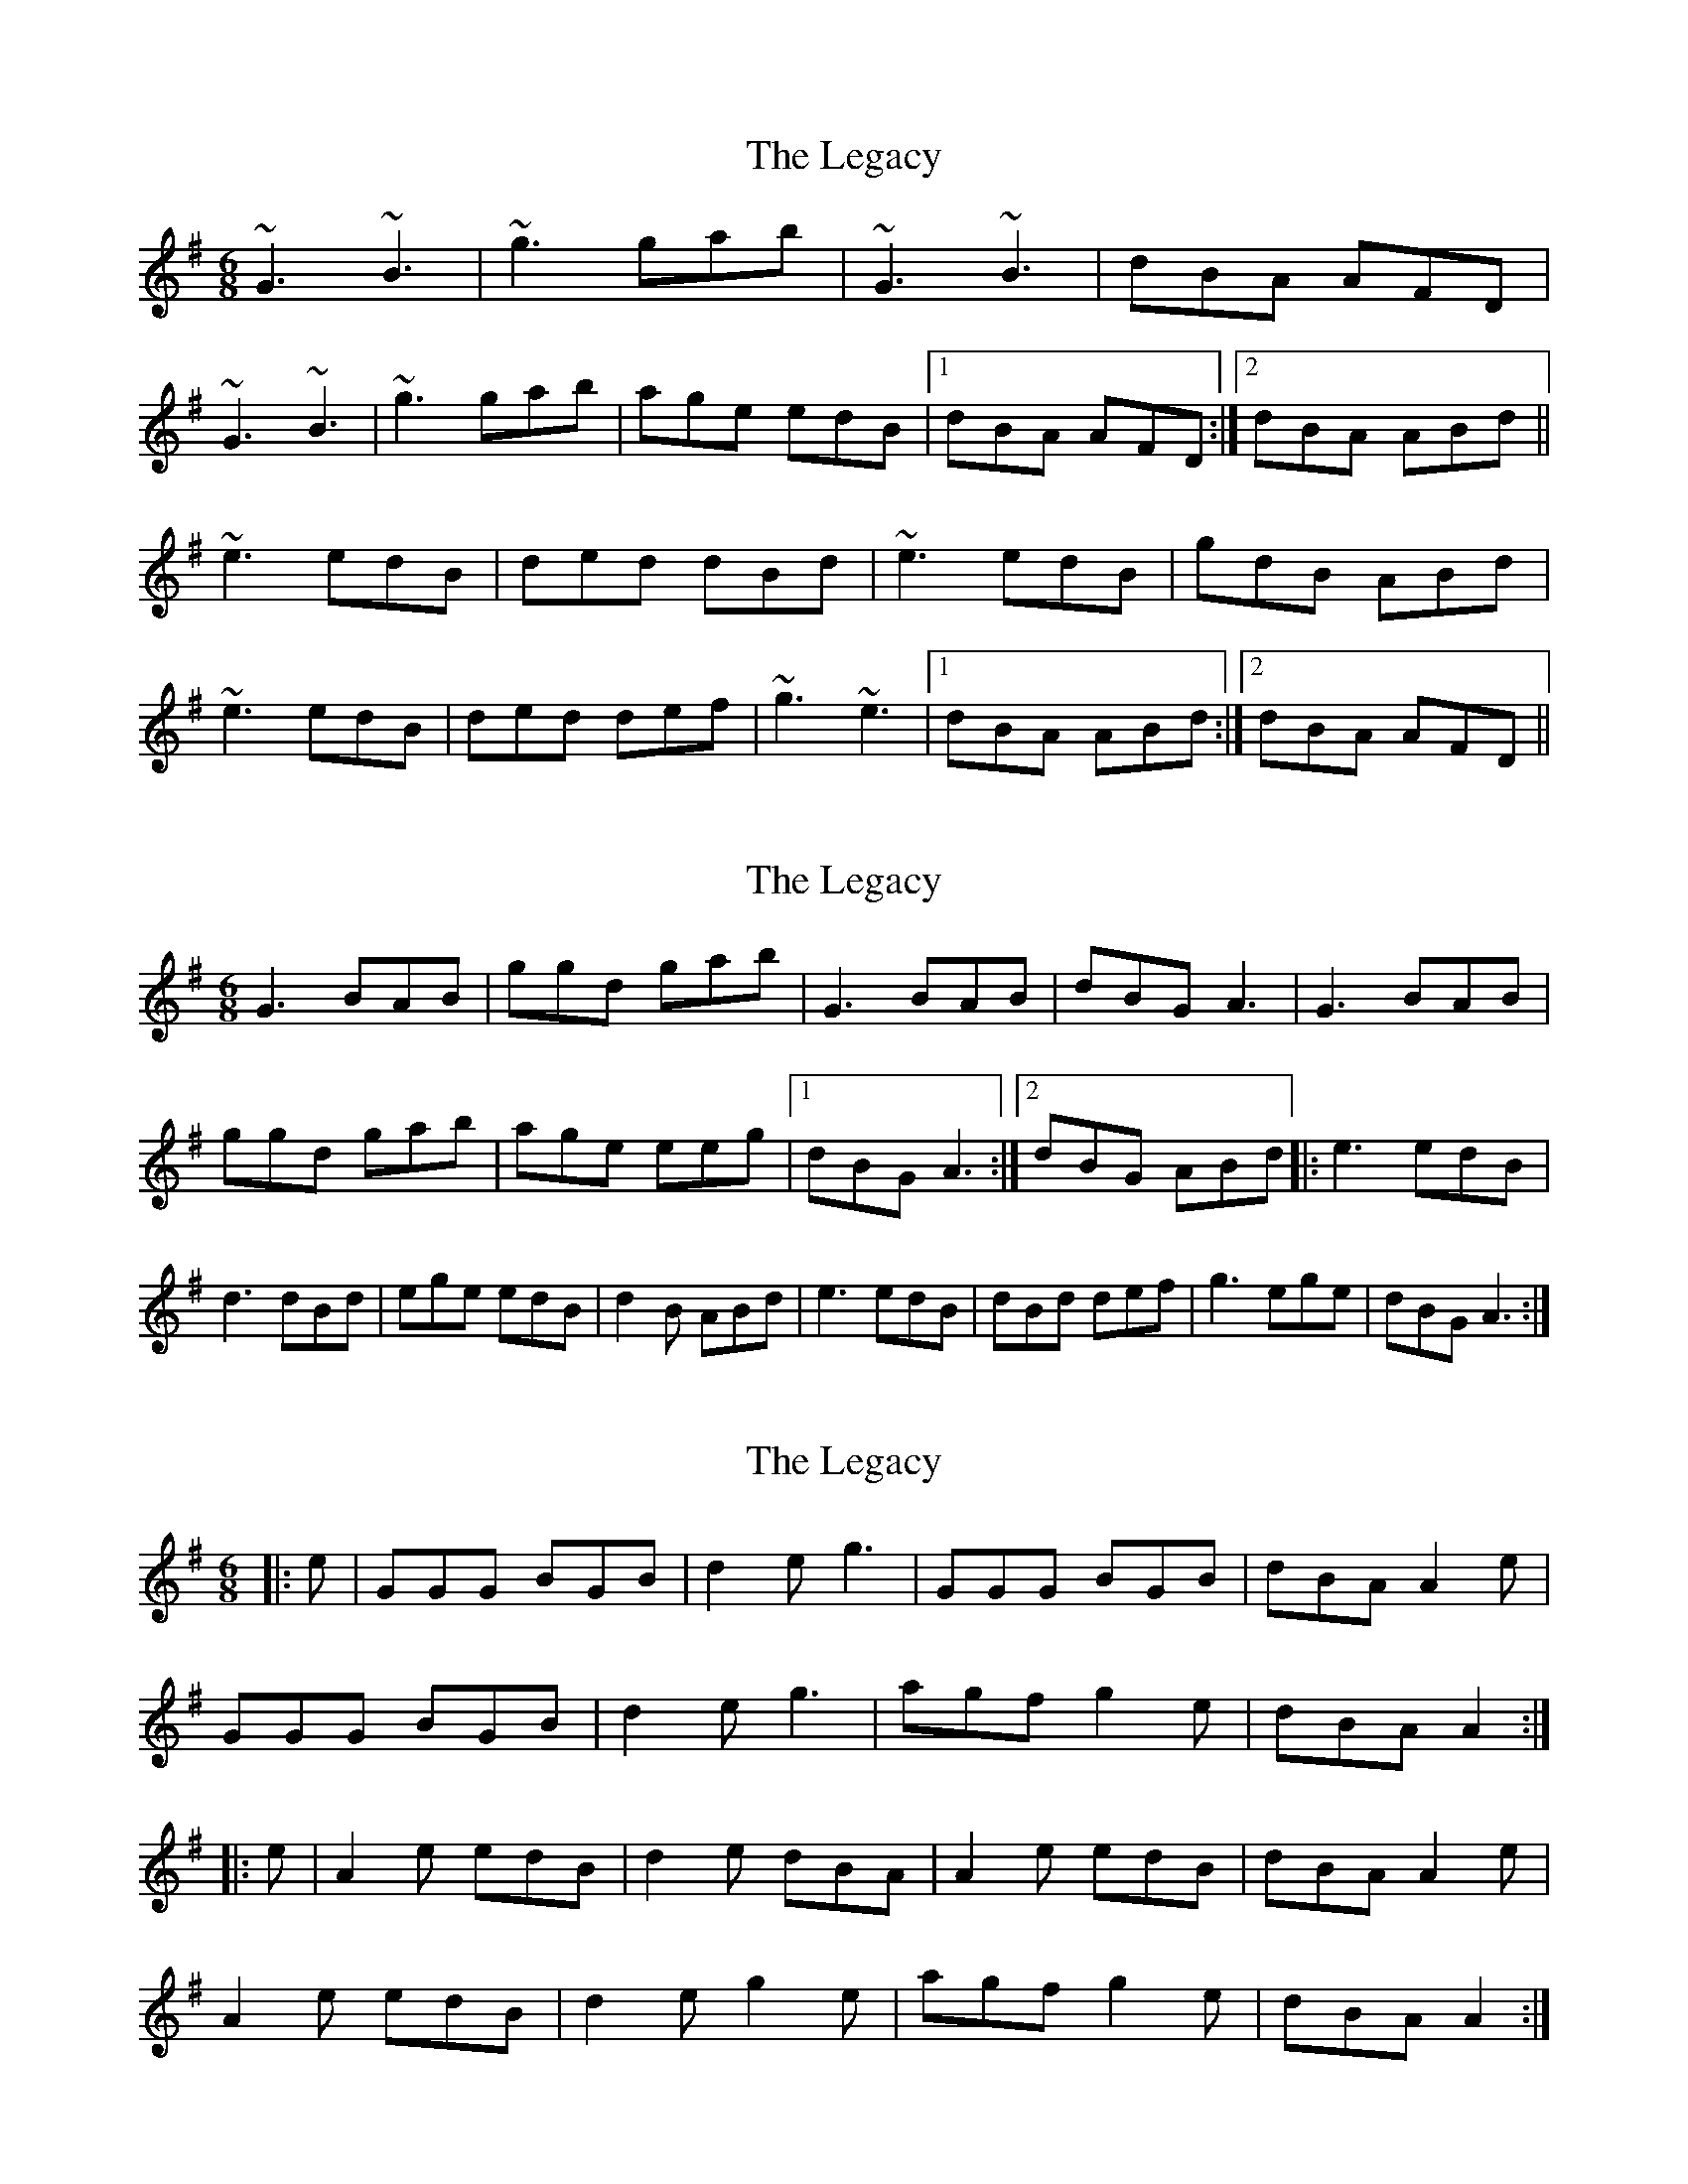 X: 1
T: Legacy, The
Z: whistlemanhimself
S: https://thesession.org/tunes/2259#setting2259
R: jig
M: 6/8
L: 1/8
K: Gmaj
~G3 ~B3|~g3 gab|~G3 ~B3|dBA AFD|
~G3 ~B3|~g3 gab|age edB|1dBA AFD:|2dBA ABd||
~e3 edB|ded dBd|~e3 edB|gdB ABd|
~e3 edB|ded def|~g3 ~e3|1dBA ABd:|2dBA AFD||
X: 2
T: Legacy, The
Z: gebbytoo
S: https://thesession.org/tunes/2259#setting15629
R: jig
M: 6/8
L: 1/8
K: Gmaj
G3 BAB|ggd gab|G3 BAB|dBG A3|G3 BAB|ggd gab|age eeg|1dBG A3:|2dBG ABd|:e3 edB|d3 dBd|ege edB|d2 B ABd|e3 edB|dBd def|g3 ege|dBG A3:|
X: 3
T: Legacy, The
Z: bogman
S: https://thesession.org/tunes/2259#setting15630
R: jig
M: 6/8
L: 1/8
K: Gmaj
|: e | GGG BGB | d2e g3 | GGG BGB | dBA A2e |GGG BGB | d2e g3 | agf g2e | dBA A2 :||: e | A2e edB | d2e dBA | A2e edB | dBA A2e |A2e edB | d2e g2e | agf g2e | dBA A2 :|
X: 4
T: Legacy, The
Z: GaryAMartin
S: https://thesession.org/tunes/2259#setting28261
R: jig
M: 6/8
L: 1/8
K: Fmaj
~F3 ~A3|~f3 fga|~F3 ~A3|cAF GAG|
~F3 ~A3|~f3 fga|gfd dfd|[1 cAF GAG:|[2 cAG GAc||
~d3 dcA|~c3 cAc|~d3 dcA|cAG GAc|
~d3 dcA|~c3 cde|~f3 ~d3|[1 cAF GAc:|[2 cAF GAG|]
X: 5
T: Legacy, The
Z: Mr G. Cunningham
S: https://thesession.org/tunes/2259#setting30655
R: jig
M: 6/8
L: 1/8
K: Fmaj
F2F AFA| f2 e fga|F2 F AFA|cAF GDE|
F2 F AFA|f2 e fga|gfd dfd|1cAF BAG:||2cAF GAc|
||:d2 d dcA|c2 c cAc|d2 d dcA|cAF GAc|
d2 d dcA|c2 c cde|fef dfd|1cAF GAc:||2cAF BAG||
